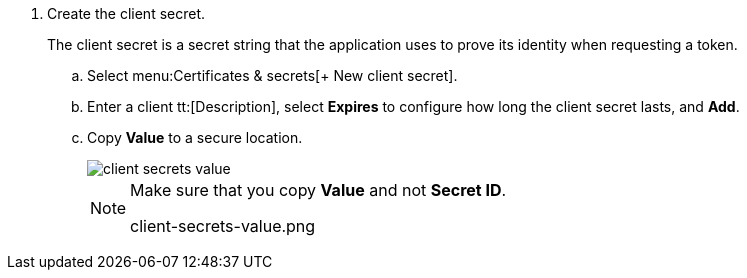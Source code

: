 . [[id0112ac97-fc73-4f58-b361-d9d850a82284]]Create the client secret.
+
The client secret is a secret string that the application uses to prove its identity when requesting a token.
+
.. Select menu:Certificates{sp}&{sp}secrets[+ New client secret].

.. Enter a client tt:[Description], select *Expires* to configure how long the client secret lasts, and *Add*.

.. Copy *Value* to a secure location.
+
image::client-secrets-value.png[scale=60]
+
[NOTE]
====
Make sure that you copy *Value* and not *Secret ID*.

+++<draft-comment>client-secrets-value.png</draft-comment>+++
====


